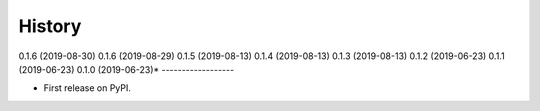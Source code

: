 =======
History
=======
0.1.6 (2019-08-30)
0.1.6 (2019-08-29)
0.1.5 (2019-08-13)
0.1.4 (2019-08-13)
0.1.3 (2019-08-13)
0.1.2 (2019-06-23)
0.1.1 (2019-06-23)
0.1.0 (2019-06-23)*
------------------

* First release on PyPI.
